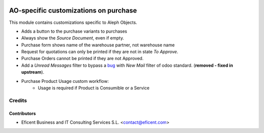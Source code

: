 .. image:: https://img.shields.io/badge/license-AGPL--3-blue.png
   :target: https://www.gnu.org/licenses/agpl
   :alt: License: AGPL-3

======================================
AO-specific customizations on purchase
======================================

This module contains customizations specific to Aleph Objects.

* Adds a button to the purchase variants to purchases
* Always show the *Source Document*, even if empty.
* Purchase form shows name of the warehouse partner, not warehouse name
* Request for quotations can only be printed if they are not in state *To
  Approve*.
* Purchase Orders cannot be printed if they are not Approved.
* Add a *Unread Messages* filter to bypass a
  `bug <https://github.com/odoo/odoo/issues/16763>`_ with *New Mail* filter of
  odoo standard. (**removed - fixed in upstream**).
* Purchase Product Usage custom workflow:
    * Usage is required if Product is Consumible or a Service

Credits
=======

Contributors
------------

* Eficent Business and IT Consulting Services S.L. <contact@eficent.com>
